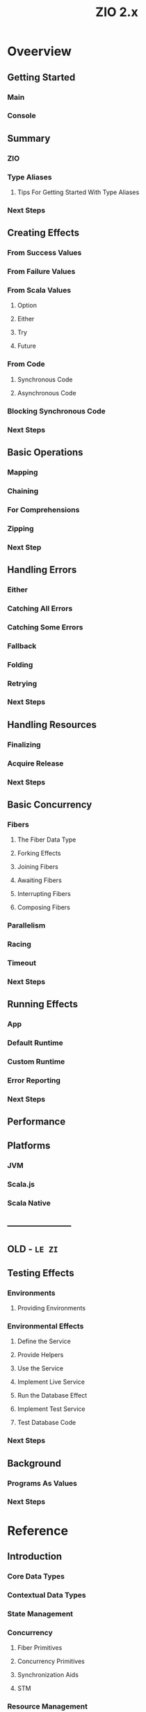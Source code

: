 #+TITLE: ZIO 2.x
#+STARTUP: overview
#+STARTUP: entitiespretty

* Oveerview
** Getting Started
*** Main
*** Console

** Summary
*** ZIO
*** Type Aliases
**** Tips For Getting Started With Type Aliases

*** Next Steps

** Creating Effects
*** From Success Values
*** From Failure Values
*** From Scala Values
**** Option
**** Either
**** Try
**** Future

*** From Code
**** Synchronous Code
**** Asynchronous Code

*** Blocking Synchronous Code
*** Next Steps

** Basic Operations
*** Mapping
*** Chaining
*** For Comprehensions
*** Zipping
*** Next Step

** Handling Errors
*** Either
*** Catching All Errors
*** Catching Some Errors
*** Fallback
*** Folding
*** Retrying
*** Next Steps

** Handling Resources
*** Finalizing
*** Acquire Release
*** Next Steps

** Basic Concurrency
*** Fibers
**** The Fiber Data Type
**** Forking Effects
**** Joining Fibers
**** Awaiting Fibers
**** Interrupting Fibers
**** Composing Fibers

*** Parallelism
*** Racing
*** Timeout
*** Next Steps

** Running Effects
*** App
*** Default Runtime
*** Custom Runtime
*** Error Reporting
*** Next Steps

** Performance
** Platforms
*** JVM
*** Scala.js
*** Scala Native

** ---------------------
** OLD - =LE ZI=
** Testing Effects
*** Environments
**** Providing Environments

*** Environmental Effects
**** Define the Service
**** Provide Helpers
**** Use the Service
**** Implement Live Service
**** Run the Database Effect
**** Implement Test Service
**** Test Database Code

*** Next Steps

** Background
*** Programs As Values
*** Next Steps

* Reference
** Introduction
*** Core Data Types
*** Contextual Data Types
*** State Management
*** Concurrency
**** Fiber Primitives
**** Concurrency Primitives
**** Synchronization Aids
**** STM

*** Resource Management
*** Streaming
*** Metrics
*** Testing
*** Miscellaneous
** Core
*** ZIO
*** ZIO Type Aliases
**** UIO
**** URIO
**** Task
**** RIO
**** IO

*** ZIOApp
*** Runtime
*** Exit
*** Cause

** Control Flow
** Error Management
** Interruption Model
*** Interruption Model ---

** Built-in Service

** =TODO= =TODO= =TODO=
** Application Architecture
** Writing ZIO Services
** Dependency Injection
** Contextual Types
** Scheduling
** State Management
** Concurrency
** Resource Management
** Streaming
** Observability
** Configuration
** Testing
